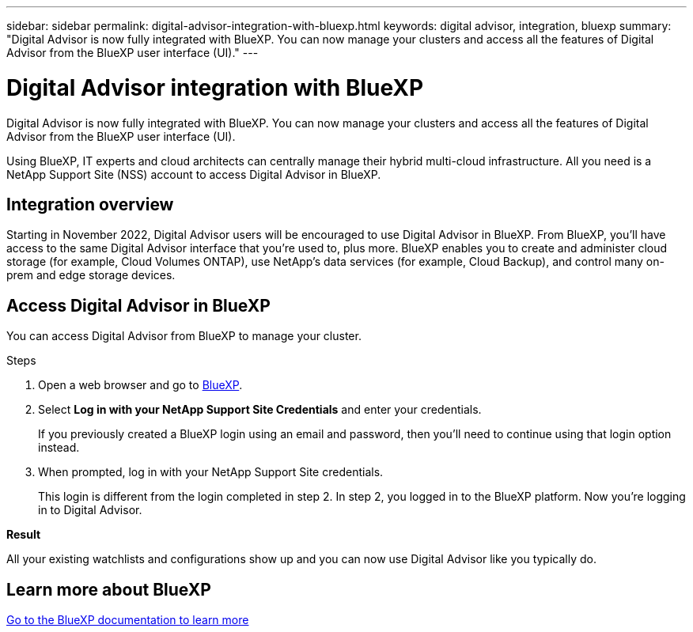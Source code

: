 ---
sidebar: sidebar
permalink: digital-advisor-integration-with-bluexp.html
keywords: digital advisor, integration, bluexp
summary: "Digital Advisor is now fully integrated with BlueXP. You can now manage your clusters and access all the features of Digital Advisor from the BlueXP user interface (UI)."
---

= Digital Advisor integration with BlueXP
:toclevels: 1
:hardbreaks:
:nofooter:
:icons: font
:linkattrs:
:imagesdir: ./media/

[.lead]
Digital Advisor is now fully integrated with BlueXP. You can now manage your clusters and access all the features of Digital Advisor from the BlueXP user interface (UI).

Using BlueXP, IT experts and cloud architects can centrally manage their hybrid multi-cloud infrastructure. All you need is a NetApp Support Site (NSS) account to access Digital Advisor in BlueXP.

== Integration overview

Starting in November 2022, Digital Advisor users will be encouraged to use Digital Advisor in BlueXP. From BlueXP, you'll have access to the same Digital Advisor interface that you're used to, plus more. BlueXP enables you to create and administer cloud storage (for example, Cloud Volumes ONTAP), use NetApp's data services (for example, Cloud Backup), and control many on-prem and edge storage devices.

== Access Digital Advisor in BlueXP

You can access Digital Advisor from BlueXP to manage your cluster.

.Steps
. Open a web browser and go to https://cloudmanager.netapp.com/app-redirect/active-iq[BlueXP^].

. Select *Log in with your NetApp Support Site Credentials* and enter your credentials.
+
If you previously created a BlueXP login using an email and password, then you’ll need to continue using that login option instead.

. When prompted, log in with your NetApp Support Site credentials.
+
This login is different from the login completed in step 2. In step 2, you logged in to the BlueXP platform. Now you’re logging in to Digital Advisor.

*Result*

All your existing watchlists and configurations show up and you can now use Digital Advisor like you typically do.

== Learn more about BlueXP

https://docs.netapp.com/us-en/bluexp-family/index.html[Go to the BlueXP documentation to learn more^]
